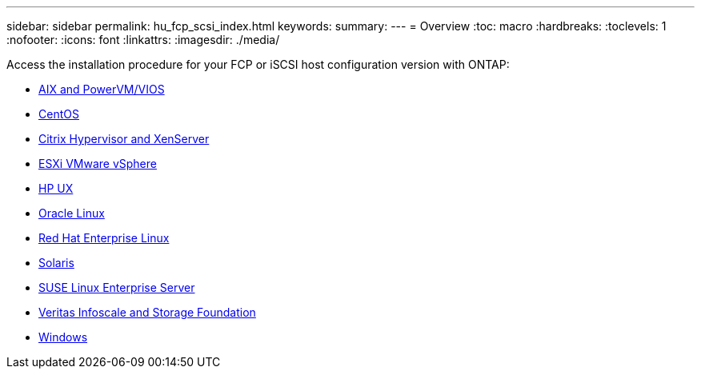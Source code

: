 ---
sidebar: sidebar
permalink: hu_fcp_scsi_index.html
keywords:
summary: 
---
= Overview
:toc: macro
:hardbreaks:
:toclevels: 1
:nofooter:
:icons: font
:linkattrs:
:imagesdir: ./media/

Access the installation procedure for your FCP or iSCSI host configuration version with ONTAP:

* link:hu_aix_72.html[AIX and PowerVM/VIOS]
* link:hu_centos_85.html[CentOS]
* link:hu_citrix_8x.html[Citrix Hypervisor and XenServer]
* link:hu_vsphere_8.html[ESXi VMware vSphere]
* link:hu_hpux_11iv3.html[HP UX]
* link:hu_ol_90.html[Oracle Linux]
* link:hu_rhel_92.html[Red Hat Enterprise Linux]
* link:hu_solaris_114.html[Solaris]
* link:hu_sles_15SP4.html[SUSE Linux Enterprise Server]
* link:hu_veritas_8x.html[Veritas Infoscale and Storage Foundation]
* link:hu_windows_2022.html[Windows]
